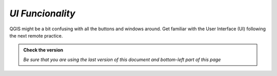 *UI Funcionality*
---------------------------

QGIS might be a bit confusing with all the buttons and windows around. 
Get familiar with the User Interface (UI) following the next remote practice.

.. admonition:: Check the version

   *Be sure that you are using the last version of this document and bottom-left part of this page*
   
.. raw:: html

    <iframe src="https://docs.google.com/document/d/e/2PACX-1vQFhSOcI6pu7kQdpPeTuC8Pa3EnmkvfPAW0kKMMi9nZ5Jb_WQ_YPq64-YZP-hTVWg/pub?embedded=true" frameborder=0.5 width="900" height="9750" allowfullscreen="true" content="no-cache" mozallowfullscreen="true" webkitallowfullscreen="true"></iframe>